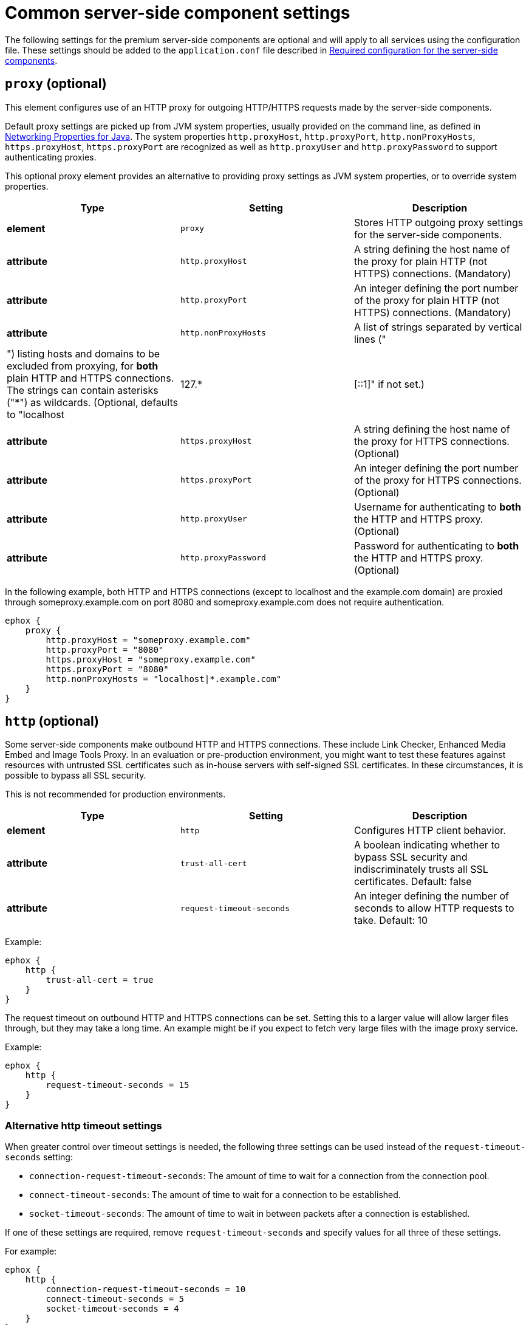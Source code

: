 = Common server-side component settings

:title_nav: Optional common settings

:description: Settings that affect all premium server-side components.


The following settings for the premium server-side components are optional and will apply to all services using the configuration file. These settings should be added to the `+application.conf+` file described in link:configure-required-services.html[Required configuration for the server-side components].

== `+proxy+` (optional)

This element configures use of an HTTP proxy for outgoing HTTP/HTTPS requests made by the server-side components.

Default proxy settings are picked up from JVM system properties, usually provided on the command line, as defined in http://docs.oracle.com/javase/8/docs/api/java/net/doc-files/net-properties.html[Networking Properties for Java]. The system properties `+http.proxyHost+`, `+http.proxyPort+`, `+http.nonProxyHosts+`, `+https.proxyHost+`, `+https.proxyPort+` are recognized as well as `+http.proxyUser+` and `+http.proxyPassword+` to support authenticating proxies.

This optional proxy element provides an alternative to providing proxy settings as JVM system properties, or to override system properties.

[cols="^,,",options="header",]
|===
|Type |Setting |Description
|*element* |`+proxy+` |Stores HTTP outgoing proxy settings for the server-side components.
|*attribute* |`+http.proxyHost+` |A string defining the host name of the proxy for plain HTTP (not HTTPS) connections. (Mandatory)
|*attribute* |`+http.proxyPort+` |An integer defining the port number of the proxy for plain HTTP (not HTTPS) connections. (Mandatory)
|*attribute* |`+http.nonProxyHosts+` |A list of strings separated by vertical lines ("|") listing hosts and domains to be excluded from proxying, for *both* plain HTTP and HTTPS connections. The strings can contain asterisks ("*") as wildcards. (Optional, defaults to "localhost|127.*|[::1]" if not set.)
|*attribute* |`+https.proxyHost+` |A string defining the host name of the proxy for HTTPS connections. (Optional)
|*attribute* |`+https.proxyPort+` |An integer defining the port number of the proxy for HTTPS connections. (Optional)
|*attribute* |`+http.proxyUser+` |Username for authenticating to *both* the HTTP and HTTPS proxy. (Optional)
|*attribute* |`+http.proxyPassword+` |Password for authenticating to *both* the HTTP and HTTPS proxy. (Optional)
|===

In the following example, both HTTP and HTTPS connections (except to localhost and the example.com domain) are proxied through someproxy.example.com on port 8080 and someproxy.example.com does not require authentication.

[source,properties]
----
ephox {
    proxy {
        http.proxyHost = "someproxy.example.com"
        http.proxyPort = "8080"
        https.proxyHost = "someproxy.example.com"
        https.proxyPort = "8080"
        http.nonProxyHosts = "localhost|*.example.com"
    }
}
----

== `+http+` (optional)

Some server-side components make outbound HTTP and HTTPS connections. These include Link Checker, Enhanced Media Embed and Image Tools Proxy. In an evaluation or pre-production environment, you might want to test these features against resources with untrusted SSL certificates such as in-house servers with self-signed SSL certificates. In these circumstances, it is possible to bypass all SSL security.

This is not recommended for production environments.

[cols="^,,",options="header",]
|===
|Type |Setting |Description
|*element* |`+http+` |Configures HTTP client behavior.
|*attribute* |`+trust-all-cert+` |A boolean indicating whether to bypass SSL security and indiscriminately trusts all SSL certificates. Default: false
|*attribute* |`+request-timeout-seconds+` |An integer defining the number of seconds to allow HTTP requests to take. Default: 10
|===

Example:

[source,properties]
----
ephox {
    http {
        trust-all-cert = true
    }
}
----

The request timeout on outbound HTTP and HTTPS connections can be set. Setting this to a larger value will allow larger files through, but they may take a long time. An example might be if you expect to fetch very large files with the image proxy service.

Example:

[source,properties]
----
ephox {
    http {
        request-timeout-seconds = 15
    }
}
----

=== Alternative http timeout settings

When greater control over timeout settings is needed, the following three settings can be used instead of the `+request-timeout-seconds+` setting:

* `+connection-request-timeout-seconds+`: The amount of time to wait for a connection from the connection pool.
* `+connect-timeout-seconds+`: The amount of time to wait for a connection to be established.
* `+socket-timeout-seconds+`: The amount of time to wait in between packets after a connection is established.

If one of these settings are required, remove `+request-timeout-seconds+` and specify values for all three of these settings.

For example:

[source,properties]
----
ephox {
    http {
        connection-request-timeout-seconds = 10
        connect-timeout-seconds = 5
        socket-timeout-seconds = 4
    }
}
----

